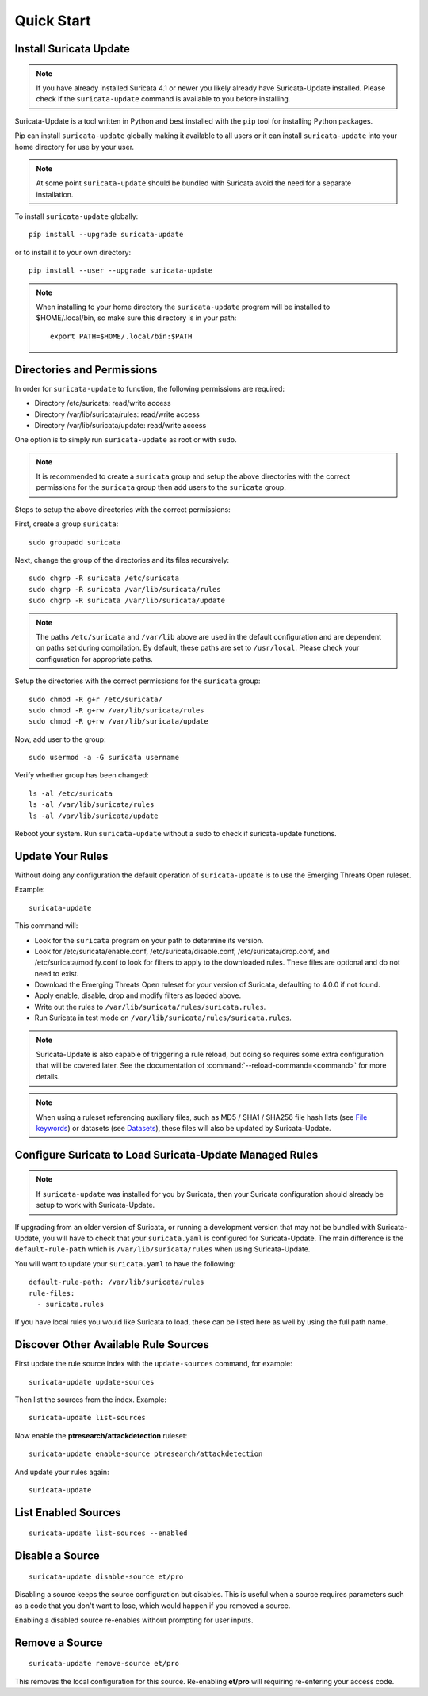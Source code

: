 Quick Start
###########

Install Suricata Update
=======================

.. note:: If you have already installed Suricata 4.1 or newer you
          likely already have Suricata-Update installed. Please check
          if the ``suricata-update`` command is available to you
          before installing.

Suricata-Update is a tool written in Python and best installed with
the ``pip`` tool for installing Python packages.

Pip can install ``suricata-update`` globally making it available to
all users or it can install ``suricata-update`` into your home
directory for use by your user.

.. note:: At some point ``suricata-update`` should be bundled with
          Suricata avoid the need for a separate installation.

To install ``suricata-update`` globally::

    pip install --upgrade suricata-update

or to install it to your own directory::

    pip install --user --upgrade suricata-update

.. note:: When installing to your home directory the
          ``suricata-update`` program will be installed to
          $HOME/.local/bin, so make sure this directory is in your
          path::

	    export PATH=$HOME/.local/bin:$PATH

Directories and Permissions
===========================

In order for ``suricata-update`` to function, the following
permissions are required:

* Directory /etc/suricata: read/write access
* Directory /var/lib/suricata/rules: read/write access
* Directory /var/lib/suricata/update: read/write access

One option is to simply run ``suricata-update`` as root or with
``sudo``.

.. note:: It is recommended to create a ``suricata`` group and setup
          the above directories with the correct permissions for
          the ``suricata`` group then add users to the ``suricata``
          group.

Steps to setup the above directories with the correct permissions:

First, create a group ``suricata``::

    sudo groupadd suricata

Next, change the group of the directories and its files recursively::

    sudo chgrp -R suricata /etc/suricata
    sudo chgrp -R suricata /var/lib/suricata/rules
    sudo chgrp -R suricata /var/lib/suricata/update

.. note:: The paths ``/etc/suricata`` and ``/var/lib`` above are used
          in the default configuration and are dependent on paths set
          during compilation. By default, these paths are set to
          ``/usr/local``.
          Please check your configuration for appropriate paths.

Setup the directories with the correct permissions for the ``suricata``
group::

    sudo chmod -R g+r /etc/suricata/
    sudo chmod -R g+rw /var/lib/suricata/rules
    sudo chmod -R g+rw /var/lib/suricata/update

Now, add user to the group::

    sudo usermod -a -G suricata username

Verify whether group has been changed::

    ls -al /etc/suricata
    ls -al /var/lib/suricata/rules
    ls -al /var/lib/suricata/update

Reboot your system. Run ``suricata-update`` without a sudo to check
if suricata-update functions.

Update Your Rules
=================

Without doing any configuration the default operation of
``suricata-update`` is to use the Emerging Threats Open ruleset.

Example::

  suricata-update

This command will:

* Look for the ``suricata`` program on your path to determine its
  version.

* Look for /etc/suricata/enable.conf, /etc/suricata/disable.conf,
  /etc/suricata/drop.conf, and /etc/suricata/modify.conf to look for
  filters to apply to the downloaded rules. These files are optional
  and do not need to exist.

* Download the Emerging Threats Open ruleset for your version of
  Suricata, defaulting to 4.0.0 if not found.

* Apply enable, disable, drop and modify filters as loaded above.

* Write out the rules to ``/var/lib/suricata/rules/suricata.rules``.

* Run Suricata in test mode on
  ``/var/lib/suricata/rules/suricata.rules``.

.. note:: Suricata-Update is also capable of triggering a rule reload,
          but doing so requires some extra configuration that will be
          covered later. See the documentation of
          :command:`--reload-command=<command>` for more details.

.. note:: When using a ruleset referencing auxiliary files, such as
          MD5 / SHA1 / SHA256 file hash lists (see `File keywords
          <https://suricata.readthedocs.io/en/latest/rules/file-keywords.html>`_)
          or datasets (see `Datasets
          <https://suricata.readthedocs.io/en/latest/rules/datasets.html>`_),
          these files will also be updated by Suricata-Update.

Configure Suricata to Load Suricata-Update Managed Rules
========================================================

.. note:: If ``suricata-update`` was installed for you by Suricata,
          then your Suricata configuration should already be setup to
          work with Suricata-Update.

If upgrading from an older version of Suricata, or running a
development version that may not be bundled with Suricata-Update, you
will have to check that your ``suricata.yaml`` is configured for
Suricata-Update. The main difference is the ``default-rule-path``
which is ``/var/lib/suricata/rules`` when using Suricata-Update.

You will want to update your ``suricata.yaml`` to have the following::

  default-rule-path: /var/lib/suricata/rules
  rule-files:
    - suricata.rules

If you have local rules you would like Suricata to load, these can be
listed here as well by using the full path name.

Discover Other Available Rule Sources
=====================================

First update the rule source index with the ``update-sources`` command,
for example::

  suricata-update update-sources

Then list the sources from the index. Example::

  suricata-update list-sources

Now enable the **ptresearch/attackdetection** ruleset::

  suricata-update enable-source ptresearch/attackdetection

And update your rules again::

  suricata-update

List Enabled Sources
====================

::

   suricata-update list-sources --enabled

Disable a Source
================

::

   suricata-update disable-source et/pro

Disabling a source keeps the source configuration but disables. This
is useful when a source requires parameters such as a code that you
don't want to lose, which would happen if you removed a source.

Enabling a disabled source re-enables without prompting for user
inputs.

Remove a Source
===============

::

   suricata-update remove-source et/pro

This removes the local configuration for this source. Re-enabling
**et/pro** will requiring re-entering your access code.

